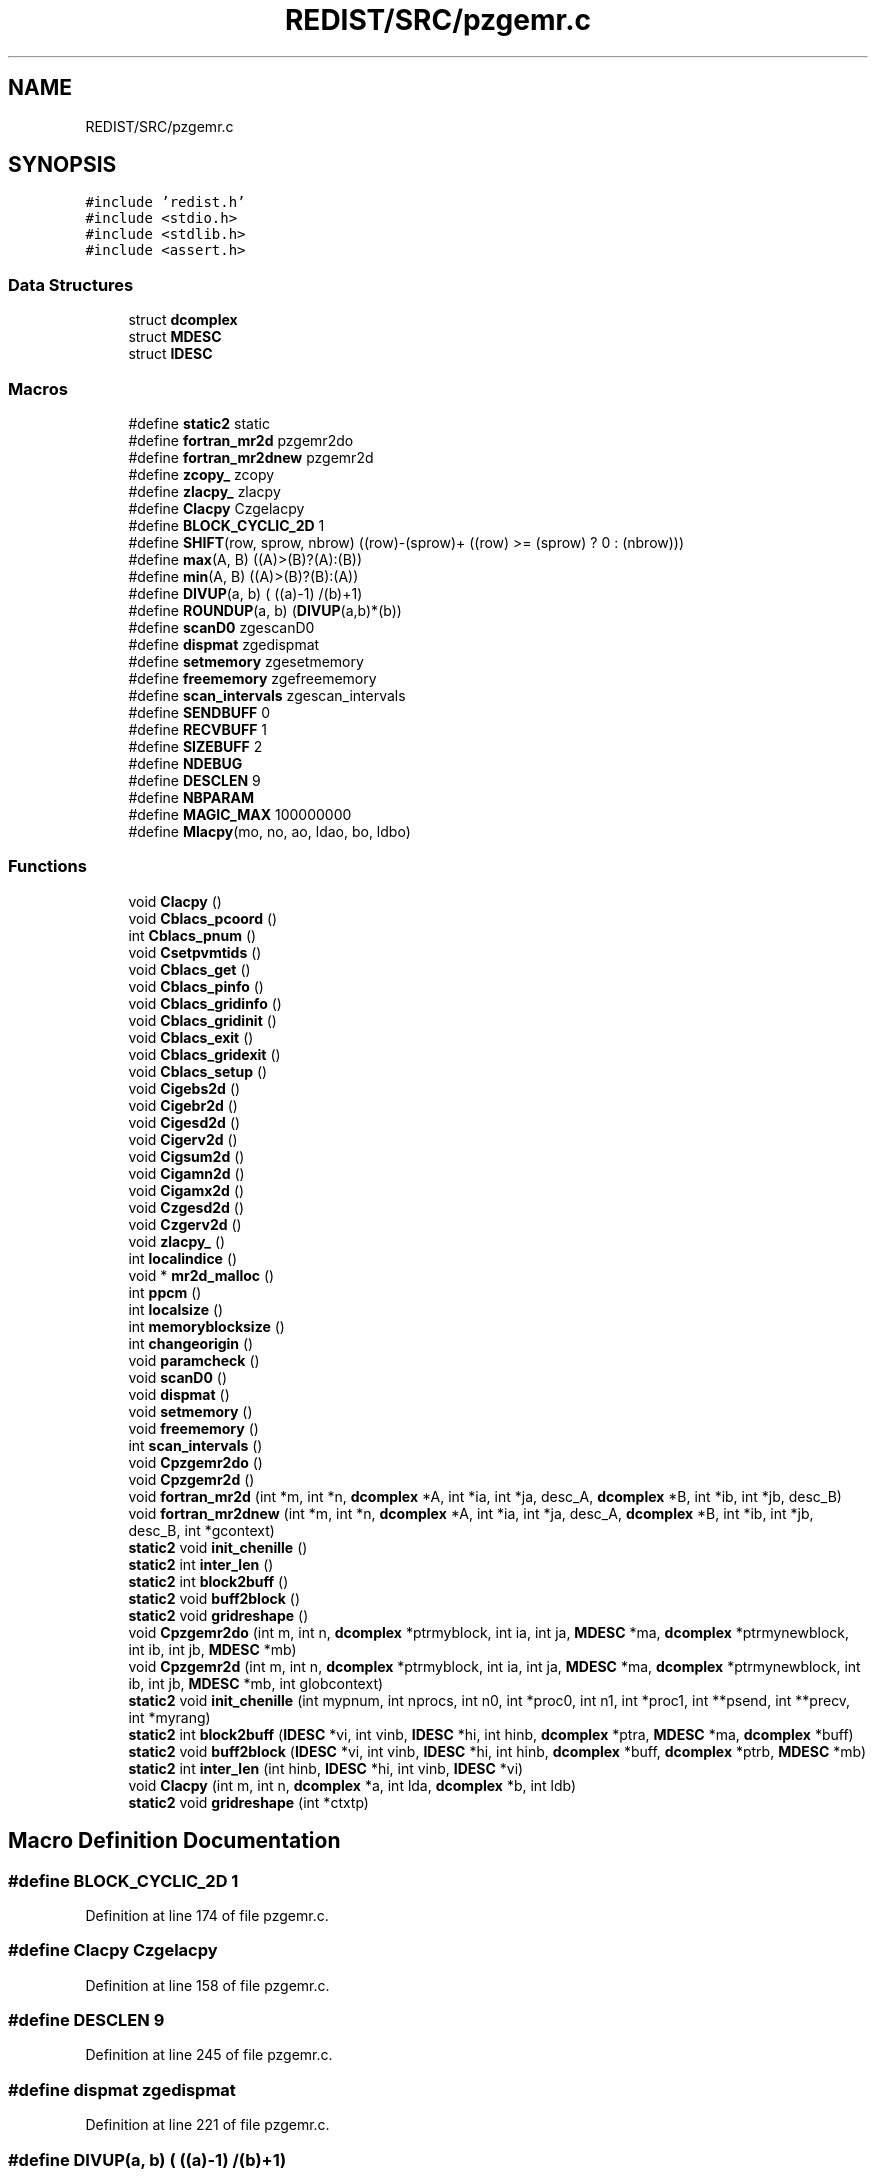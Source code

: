 .TH "REDIST/SRC/pzgemr.c" 3 "Sat Nov 16 2019" "Version 2.1" "ScaLAPACK 2.1" \" -*- nroff -*-
.ad l
.nh
.SH NAME
REDIST/SRC/pzgemr.c
.SH SYNOPSIS
.br
.PP
\fC#include 'redist\&.h'\fP
.br
\fC#include <stdio\&.h>\fP
.br
\fC#include <stdlib\&.h>\fP
.br
\fC#include <assert\&.h>\fP
.br

.SS "Data Structures"

.in +1c
.ti -1c
.RI "struct \fBdcomplex\fP"
.br
.ti -1c
.RI "struct \fBMDESC\fP"
.br
.ti -1c
.RI "struct \fBIDESC\fP"
.br
.in -1c
.SS "Macros"

.in +1c
.ti -1c
.RI "#define \fBstatic2\fP   static"
.br
.ti -1c
.RI "#define \fBfortran_mr2d\fP   pzgemr2do"
.br
.ti -1c
.RI "#define \fBfortran_mr2dnew\fP   pzgemr2d"
.br
.ti -1c
.RI "#define \fBzcopy_\fP   zcopy"
.br
.ti -1c
.RI "#define \fBzlacpy_\fP   zlacpy"
.br
.ti -1c
.RI "#define \fBClacpy\fP   Czgelacpy"
.br
.ti -1c
.RI "#define \fBBLOCK_CYCLIC_2D\fP   1"
.br
.ti -1c
.RI "#define \fBSHIFT\fP(row,  sprow,  nbrow)   ((row)\-(sprow)+ ((row) >= (sprow) ? 0 : (nbrow)))"
.br
.ti -1c
.RI "#define \fBmax\fP(A,  B)   ((A)>(B)?(A):(B))"
.br
.ti -1c
.RI "#define \fBmin\fP(A,  B)   ((A)>(B)?(B):(A))"
.br
.ti -1c
.RI "#define \fBDIVUP\fP(a,  b)   ( ((a)\-1) /(b)+1)"
.br
.ti -1c
.RI "#define \fBROUNDUP\fP(a,  b)   (\fBDIVUP\fP(a,b)*(b))"
.br
.ti -1c
.RI "#define \fBscanD0\fP   zgescanD0"
.br
.ti -1c
.RI "#define \fBdispmat\fP   zgedispmat"
.br
.ti -1c
.RI "#define \fBsetmemory\fP   zgesetmemory"
.br
.ti -1c
.RI "#define \fBfreememory\fP   zgefreememory"
.br
.ti -1c
.RI "#define \fBscan_intervals\fP   zgescan_intervals"
.br
.ti -1c
.RI "#define \fBSENDBUFF\fP   0"
.br
.ti -1c
.RI "#define \fBRECVBUFF\fP   1"
.br
.ti -1c
.RI "#define \fBSIZEBUFF\fP   2"
.br
.ti -1c
.RI "#define \fBNDEBUG\fP"
.br
.ti -1c
.RI "#define \fBDESCLEN\fP   9"
.br
.ti -1c
.RI "#define \fBNBPARAM\fP"
.br
.ti -1c
.RI "#define \fBMAGIC_MAX\fP   100000000"
.br
.ti -1c
.RI "#define \fBMlacpy\fP(mo,  no,  ao,  ldao,  bo,  ldbo)"
.br
.in -1c
.SS "Functions"

.in +1c
.ti -1c
.RI "void \fBClacpy\fP ()"
.br
.ti -1c
.RI "void \fBCblacs_pcoord\fP ()"
.br
.ti -1c
.RI "int \fBCblacs_pnum\fP ()"
.br
.ti -1c
.RI "void \fBCsetpvmtids\fP ()"
.br
.ti -1c
.RI "void \fBCblacs_get\fP ()"
.br
.ti -1c
.RI "void \fBCblacs_pinfo\fP ()"
.br
.ti -1c
.RI "void \fBCblacs_gridinfo\fP ()"
.br
.ti -1c
.RI "void \fBCblacs_gridinit\fP ()"
.br
.ti -1c
.RI "void \fBCblacs_exit\fP ()"
.br
.ti -1c
.RI "void \fBCblacs_gridexit\fP ()"
.br
.ti -1c
.RI "void \fBCblacs_setup\fP ()"
.br
.ti -1c
.RI "void \fBCigebs2d\fP ()"
.br
.ti -1c
.RI "void \fBCigebr2d\fP ()"
.br
.ti -1c
.RI "void \fBCigesd2d\fP ()"
.br
.ti -1c
.RI "void \fBCigerv2d\fP ()"
.br
.ti -1c
.RI "void \fBCigsum2d\fP ()"
.br
.ti -1c
.RI "void \fBCigamn2d\fP ()"
.br
.ti -1c
.RI "void \fBCigamx2d\fP ()"
.br
.ti -1c
.RI "void \fBCzgesd2d\fP ()"
.br
.ti -1c
.RI "void \fBCzgerv2d\fP ()"
.br
.ti -1c
.RI "void \fBzlacpy_\fP ()"
.br
.ti -1c
.RI "int \fBlocalindice\fP ()"
.br
.ti -1c
.RI "void * \fBmr2d_malloc\fP ()"
.br
.ti -1c
.RI "int \fBppcm\fP ()"
.br
.ti -1c
.RI "int \fBlocalsize\fP ()"
.br
.ti -1c
.RI "int \fBmemoryblocksize\fP ()"
.br
.ti -1c
.RI "int \fBchangeorigin\fP ()"
.br
.ti -1c
.RI "void \fBparamcheck\fP ()"
.br
.ti -1c
.RI "void \fBscanD0\fP ()"
.br
.ti -1c
.RI "void \fBdispmat\fP ()"
.br
.ti -1c
.RI "void \fBsetmemory\fP ()"
.br
.ti -1c
.RI "void \fBfreememory\fP ()"
.br
.ti -1c
.RI "int \fBscan_intervals\fP ()"
.br
.ti -1c
.RI "void \fBCpzgemr2do\fP ()"
.br
.ti -1c
.RI "void \fBCpzgemr2d\fP ()"
.br
.ti -1c
.RI "void \fBfortran_mr2d\fP (int *m, int *n, \fBdcomplex\fP *A, int *ia, int *ja, desc_A, \fBdcomplex\fP *B, int *ib, int *jb, desc_B)"
.br
.ti -1c
.RI "void \fBfortran_mr2dnew\fP (int *m, int *n, \fBdcomplex\fP *A, int *ia, int *ja, desc_A, \fBdcomplex\fP *B, int *ib, int *jb, desc_B, int *gcontext)"
.br
.ti -1c
.RI "\fBstatic2\fP void \fBinit_chenille\fP ()"
.br
.ti -1c
.RI "\fBstatic2\fP int \fBinter_len\fP ()"
.br
.ti -1c
.RI "\fBstatic2\fP int \fBblock2buff\fP ()"
.br
.ti -1c
.RI "\fBstatic2\fP void \fBbuff2block\fP ()"
.br
.ti -1c
.RI "\fBstatic2\fP void \fBgridreshape\fP ()"
.br
.ti -1c
.RI "void \fBCpzgemr2do\fP (int m, int n, \fBdcomplex\fP *ptrmyblock, int ia, int ja, \fBMDESC\fP *ma, \fBdcomplex\fP *ptrmynewblock, int ib, int jb, \fBMDESC\fP *mb)"
.br
.ti -1c
.RI "void \fBCpzgemr2d\fP (int m, int n, \fBdcomplex\fP *ptrmyblock, int ia, int ja, \fBMDESC\fP *ma, \fBdcomplex\fP *ptrmynewblock, int ib, int jb, \fBMDESC\fP *mb, int globcontext)"
.br
.ti -1c
.RI "\fBstatic2\fP void \fBinit_chenille\fP (int mypnum, int nprocs, int n0, int *proc0, int n1, int *proc1, int **psend, int **precv, int *myrang)"
.br
.ti -1c
.RI "\fBstatic2\fP int \fBblock2buff\fP (\fBIDESC\fP *vi, int vinb, \fBIDESC\fP *hi, int hinb, \fBdcomplex\fP *ptra, \fBMDESC\fP *ma, \fBdcomplex\fP *buff)"
.br
.ti -1c
.RI "\fBstatic2\fP void \fBbuff2block\fP (\fBIDESC\fP *vi, int vinb, \fBIDESC\fP *hi, int hinb, \fBdcomplex\fP *buff, \fBdcomplex\fP *ptrb, \fBMDESC\fP *mb)"
.br
.ti -1c
.RI "\fBstatic2\fP int \fBinter_len\fP (int hinb, \fBIDESC\fP *hi, int vinb, \fBIDESC\fP *vi)"
.br
.ti -1c
.RI "void \fBClacpy\fP (int m, int n, \fBdcomplex\fP *a, int lda, \fBdcomplex\fP *b, int ldb)"
.br
.ti -1c
.RI "\fBstatic2\fP void \fBgridreshape\fP (int *ctxtp)"
.br
.in -1c
.SH "Macro Definition Documentation"
.PP 
.SS "#define BLOCK_CYCLIC_2D   1"

.PP
Definition at line 174 of file pzgemr\&.c\&.
.SS "#define Clacpy   Czgelacpy"

.PP
Definition at line 158 of file pzgemr\&.c\&.
.SS "#define DESCLEN   9"

.PP
Definition at line 245 of file pzgemr\&.c\&.
.SS "#define dispmat   zgedispmat"

.PP
Definition at line 221 of file pzgemr\&.c\&.
.SS "#define DIVUP(a, b)   ( ((a)\-1) /(b)+1)"

.PP
Definition at line 182 of file pzgemr\&.c\&.
.SS "#define fortran_mr2d   pzgemr2do"

.PP
Definition at line 153 of file pzgemr\&.c\&.
.SS "#define fortran_mr2dnew   pzgemr2d"

.PP
Definition at line 154 of file pzgemr\&.c\&.
.SS "#define freememory   zgefreememory"

.PP
Definition at line 223 of file pzgemr\&.c\&.
.SS "#define MAGIC_MAX   100000000"

.PP
Definition at line 297 of file pzgemr\&.c\&.
.SS "#define max(A, B)   ((A)>(B)?(A):(B))"

.PP
Definition at line 180 of file pzgemr\&.c\&.
.SS "#define min(A, B)   ((A)>(B)?(B):(A))"

.PP
Definition at line 181 of file pzgemr\&.c\&.
.SS "#define Mlacpy(mo, no, ao, ldao, bo, ldbo)"
\fBValue:\fP
.PP
.nf
{ \
dcomplex *_a,*_b; \
int _m,_n,_lda,_ldb; \
    int _i,_j; \
    _m = (mo);_n = (no); \
    _a = (ao);_b = (bo); \
    _lda = (ldao) - _m; \
    _ldb = (ldbo) - _m; \
    assert(_lda >= 0 && _ldb >= 0); \
    for (_j=0;_j<_n;_j++) { \
      for (_i=0;_i<_m;_i++) \
        *_b++ = *_a++; \
      _b += _ldb; \
      _a += _lda; \
    } \
}
.fi
.PP
Definition at line 630 of file pzgemr\&.c\&.
.SS "#define NBPARAM"
\fBValue:\fP
.PP
.nf
20 /* p0,q0,p1,q1, puis ma,na,mba,nba,rowa,cola puis
             * idem B puis ia,ja puis ib,jb */
.fi
.PP
Definition at line 295 of file pzgemr\&.c\&.
.SS "#define NDEBUG"

.PP
Definition at line 240 of file pzgemr\&.c\&.
.SS "#define RECVBUFF   1"

.PP
Definition at line 234 of file pzgemr\&.c\&.
.SS "#define ROUNDUP(a, b)   (\fBDIVUP\fP(a,b)*(b))"

.PP
Definition at line 183 of file pzgemr\&.c\&.
.SS "#define scan_intervals   zgescan_intervals"

.PP
Definition at line 224 of file pzgemr\&.c\&.
.SS "#define scanD0   zgescanD0"

.PP
Definition at line 220 of file pzgemr\&.c\&.
.SS "#define SENDBUFF   0"

.PP
Definition at line 233 of file pzgemr\&.c\&.
.SS "#define setmemory   zgesetmemory"

.PP
Definition at line 222 of file pzgemr\&.c\&.
.SS "#define SHIFT(row, sprow, nbrow)   ((row)\-(sprow)+ ((row) >= (sprow) ? 0 : (nbrow)))"

.PP
Definition at line 179 of file pzgemr\&.c\&.
.SS "#define SIZEBUFF   2"

.PP
Definition at line 235 of file pzgemr\&.c\&.
.SS "#define static2   static"

.SS "$Id: pzgemr\&.c,v 1\&.1\&.1\&.1 2000/02/15 18:04:10 susan Exp $"
-- ScaLAPACK routine (version 1\&.7) -- Oak Ridge National Laboratory, Univ\&. of Tennessee, and Univ\&. of California, Berkeley\&. October 31, 1994\&.
.PP
SUBROUTINE PZGEMR2D( M, N, $ A, IA, JA, ADESC, $ B, IB, JB, BDESC, 
.SS "$                     CTXT)"
.SH "Purpose"
.PP
PZGEMR2D copies a submatrix of A on a submatrix of B\&. A and B can have different distributions: they can be on different processor grids, they can have different blocksizes, the beginning of the area to be copied can be at a different places on A and B\&.
.PP
The parameters can be confusing when the grids of A and B are partially or completly disjoint, in the case a processor calls this routines but is either not in the A context or B context, the ADESC[CTXT] or BDESC[CTXT] must be equal to -1, to ensure the routine recognise this situation\&. To summarize the rule:
.IP "\(bu" 2
If a processor is in A context, all parameters related to A must be valid\&.
.IP "\(bu" 2
If a processor is in B context, all parameters related to B must be valid\&.
.IP "\(bu" 2
ADESC[CTXT] and BDESC[CTXT] must be either valid contexts or equal to -1\&.
.IP "\(bu" 2
M and N must be valid for everyone\&.
.IP "\(bu" 2
other parameters are not examined\&.
.PP
.SH "Notes"
.PP
A description vector is associated with each 2D block-cyclicly dis- tributed matrix\&. This vector stores the information required to establish the mapping between a matrix entry and its corresponding process and memory location\&.
.PP
In the following comments, the character _ should be read as 'of the distributed matrix'\&. Let A be a generic term for any 2D block cyclicly distributed matrix\&. Its description vector is DESC_A:
.PP
NOTATION STORED IN EXPLANATION
.PP
.PP
 DT_A (global) DESCA( DT_ ) The descriptor type\&. CTXT_A (global) DESCA( CTXT_ ) The BLACS context handle, indicating the BLACS process grid A is distribu- ted over\&. The context itself is glo- bal, but the handle (the integer value) may vary\&. M_A (global) DESCA( M_ ) The number of rows in the distributed matrix A\&. N_A (global) DESCA( N_ ) The number of columns in the distri- buted matrix A\&. MB_A (global) DESCA( MB_ ) The blocking factor used to distribute the rows of A\&. NB_A (global) DESCA( NB_ ) The blocking factor used to distribute the columns of A\&. RSRC_A (global) DESCA( RSRC_ ) The process row over which the first row of the matrix A is distributed\&. CSRC_A (global) DESCA( CSRC_ ) The process column over which the first column of A is distributed\&. LLD_A (local) DESCA( LLD_ ) The leading dimension of the local array storing the local blocks of the distributed matrix A\&. LLD_A >= \fBMAX(1,LOCp(M_A))\fP\&.
.SH "Important notice"
.PP
The parameters of the routine have changed in April 1996 There is a new last argument\&. It must be a context englobing all processors involved in the initial and final distribution\&.
.PP
Be aware that all processors included in this context must call the redistribution routine\&.
.SH "Parameters"
.PP
M (input) INTEGER\&. On entry, M specifies the number of rows of the submatrix to be copied\&. M must be at least zero\&. Unchanged on exit\&.
.PP
N (input) INTEGER\&. On entry, N specifies the number of cols of the submatrix to be redistributed\&.rows of B\&. M must be at least zero\&. Unchanged on exit\&.
.PP
A (input) COMPLEX*16 On entry, the source matrix\&. Unchanged on exit\&.
.PP
IA,JA (input) INTEGER On entry,the coordinates of the beginning of the submatrix of A to copy\&. 1 <= IA <= M_A - M + 1,1 <= JA <= N_A - N + 1, Unchanged on exit\&.
.PP
ADESC (input) A description vector (see Notes above) If the current processor is not part of the context of A the ADESC[CTXT] must be equal to -1\&.
.PP
B (output) COMPLEX*16 On entry, the destination matrix\&. The portion corresponding to the defined submatrix are updated\&.
.PP
IB,JB (input) INTEGER On entry,the coordinates of the beginning of the submatrix of B that will be updated\&. 1 <= IB <= M_B - M + 1,1 <= JB <= N_B - N + 1, Unchanged on exit\&.
.PP
BDESC (input) B description vector (see Notes above) For processors not part of the context of B BDESC[CTXT] must be equal to -1\&.
.PP
CTXT (input) a context englobing at least all processors included in either A context or B context
.SH "Memory requirement :"
.PP
for the processors belonging to grid 0, one buffer of size block 0 and for the processors belonging to grid 1, also one buffer of size block 1\&.
.PP
.PP
 Created March 1993 by B\&. Tourancheau (See sccs for modifications)\&. 
.SH "Modifications by Loic PRYLLI 1995"
.PP

.PP
Definition at line 143 of file pzgemr\&.c\&.
.SS "#define zcopy_   zcopy"

.PP
Definition at line 155 of file pzgemr\&.c\&.
.SS "#define zlacpy_   zlacpy"

.PP
Definition at line 156 of file pzgemr\&.c\&.
.SH "Function Documentation"
.PP 
.SS "\fBstatic2\fP int block2buff ()"

.SS "\fBstatic2\fP int block2buff (\fBIDESC\fP * vi, int vinb, \fBIDESC\fP * hi, int hinb, \fBdcomplex\fP * ptra, \fBMDESC\fP * ma, \fBdcomplex\fP * buff)"

.PP
Definition at line 648 of file pzgemr\&.c\&.
.SS "\fBstatic2\fP void buff2block ()"

.SS "\fBstatic2\fP void buff2block (\fBIDESC\fP * vi, int vinb, \fBIDESC\fP * hi, int hinb, \fBdcomplex\fP * buff, \fBdcomplex\fP * ptrb, \fBMDESC\fP * mb)"

.PP
Definition at line 670 of file pzgemr\&.c\&.
.SS "void Cblacs_exit ()"

.SS "void Cblacs_get ()"

.SS "void Cblacs_gridexit ()"

.SS "void Cblacs_gridinfo ()"

.SS "void Cblacs_gridinit ()"

.SS "void Cblacs_pcoord ()"

.SS "void Cblacs_pinfo ()"

.SS "int Cblacs_pnum ()"

.SS "void Cblacs_setup ()"

.SS "int changeorigin ()"

.SS "void Cigamn2d ()"

.SS "void Cigamx2d ()"

.SS "void Cigebr2d ()"

.SS "void Cigebs2d ()"

.SS "void Cigerv2d ()"

.SS "void Cigesd2d ()"

.SS "void Cigsum2d ()"

.SS "void Clacpy ()"

.SS "void Clacpy (int m, int n, \fBdcomplex\fP * a, int lda, \fBdcomplex\fP * b, int ldb)"

.PP
Definition at line 705 of file pzgemr\&.c\&.
.SS "void Cpzgemr2d ()"

.SS "void Cpzgemr2d (int m, int n, \fBdcomplex\fP * ptrmyblock, int ia, int ja, \fBMDESC\fP * ma, \fBdcomplex\fP * ptrmynewblock, int ib, int jb, \fBMDESC\fP * mb, int globcontext)"

.PP
Definition at line 299 of file pzgemr\&.c\&.
.SS "void Cpzgemr2do ()"

.SS "void Cpzgemr2do (int m, int n, \fBdcomplex\fP * ptrmyblock, int ia, int ja, \fBMDESC\fP * ma, \fBdcomplex\fP * ptrmynewblock, int ib, int jb, \fBMDESC\fP * mb)"

.PP
Definition at line 275 of file pzgemr\&.c\&.
.SS "void Csetpvmtids ()"

.SS "void Czgerv2d ()"

.SS "void Czgesd2d ()"

.SS "void dispmat ()"

.SS "void fortran_mr2d (int * m, int * n, \fBdcomplex\fP * A, int  * ia, int * ja, desc_A, \fBdcomplex\fP * B, int * ib, int * jb, desc_B)"

.PP
Definition at line 247 of file pzgemr\&.c\&.
.SS "void fortran_mr2dnew (int * m, int * n, \fBdcomplex\fP * A, int  * ia, int * ja, desc_A, \fBdcomplex\fP * B, int * ib, int * jb, desc_B, int  * gcontext)"

.PP
Definition at line 258 of file pzgemr\&.c\&.
.SS "void freememory ()"

.SS "\fBstatic2\fP void gridreshape ()"

.SS "\fBstatic2\fP void gridreshape (int  * ctxtp)"

.PP
Definition at line 721 of file pzgemr\&.c\&.
.SS "\fBstatic2\fP void init_chenille ()"

.SS "\fBstatic2\fP void init_chenille (int mypnum, int nprocs, int n0, int  * proc0, int n1, int * proc1, int ** psend, int ** precv, int * myrang)"

.PP
Definition at line 575 of file pzgemr\&.c\&.
.SS "\fBstatic2\fP int inter_len ()"

.SS "\fBstatic2\fP int inter_len (int hinb, \fBIDESC\fP * hi, int vinb, \fBIDESC\fP * vi)"

.PP
Definition at line 691 of file pzgemr\&.c\&.
.SS "int localindice ()"

.SS "int localsize ()"

.SS "int memoryblocksize ()"

.SS "void* mr2d_malloc ()"

.SS "void paramcheck ()"

.SS "int ppcm ()"

.SS "int scan_intervals ()"

.SS "void scanD0 ()"

.SS "void setmemory ()"

.SS "void zlacpy_ ()"

.SH "Author"
.PP 
Generated automatically by Doxygen for ScaLAPACK 2\&.1 from the source code\&.

